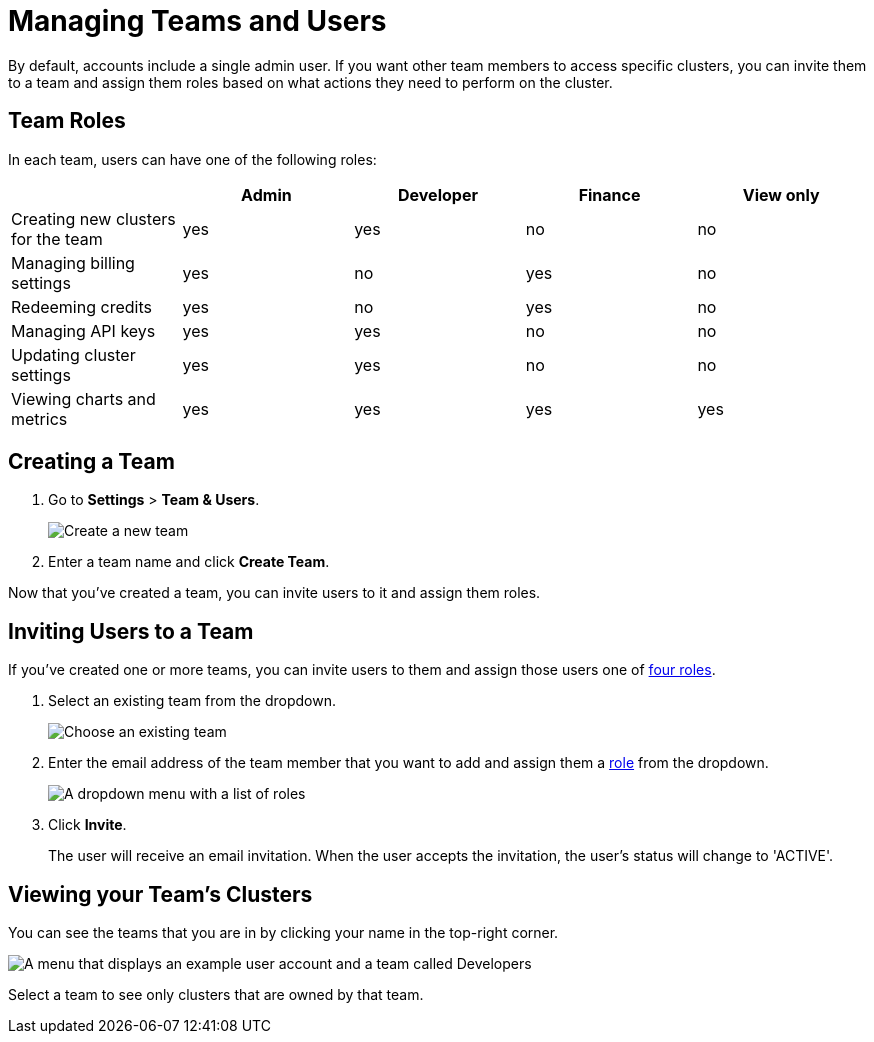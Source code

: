 = Managing Teams and Users
:description: By default, accounts include a single admin user. If you want other team members to access specific clusters, you can invite them to a team and assign them roles based on what actions they need to perform on the cluster.

{description}

== Team Roles

In each team, users can have one of the following roles:

[cols="a,a,a,a,a"]
|===
||Admin|Developer|Finance|View only

|Creating new clusters for the team
|yes
|yes
|no
|no

|Managing billing settings
|yes
|no
|yes
|no

|Redeeming credits
|yes
|no
|yes
|no

|Managing API keys
|yes
|yes
|no
|no

|Updating cluster settings
|yes
|yes
|no
|no

|Viewing charts and metrics
|yes
|yes
|yes
|yes


|===

== Creating a Team

. Go to *Settings* > *Team & Users*.
+
image:team-and-users.png[Create a new team]

. Enter a team name and click *Create Team*.

Now that you've created a team, you can invite users to it and assign them roles.

== Inviting Users to a Team

If you've created one or more teams, you can invite users to them and assign those users one of <<user-roles, four roles>>.

. Select an existing team from the dropdown.
+
image:choose-team.png[Choose an existing team]

. Enter the email address of the team member that you want to add and assign them a <<user-roles, role>> from the dropdown.
+
image:user-roles.png[A dropdown menu with a list of roles]

. Click *Invite*.
+
The user will receive an email invitation. When the user accepts the invitation, the user's status will change to 'ACTIVE'.

== Viewing your Team's Clusters

You can see the teams that you are in by clicking your name in the top-right corner.
 
image:your-teams.png[A menu that displays an example user account and a team called Developers]

Select a team to see only clusters that are owned by that team.